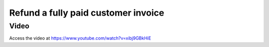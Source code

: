 .. _refundinvoice:

.. index::
   single: Refund Invoice
   single: Credit Note

====================================
Refund a fully paid customer invoice
====================================

Video
-----
Access the video at https://www.youtube.com/watch?v=xibj9GBkHiE

.. raw:: html

    <div style="position: relative; padding-bottom: 56.25%; height: 0; overflow: hidden; max-width: 100%; height: auto;">
        <iframe src="https://www.youtube.com/embed/xibj9GBkHiE" frameborder="0" allowfullscreen style="position: absolute; top: 0; left: 0; width: 700px; height: 385px;"></iframe>
    </div>
